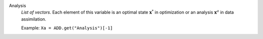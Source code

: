 .. index:: single: Analysis

Analysis
  *List of vectors*. Each element of this variable is an optimal state
  :math:`\mathbf{x}^*` in optimization or an analysis :math:`\mathbf{x}^a` in
  data assimilation.

  Example:
  ``Xa = ADD.get("Analysis")[-1]``
